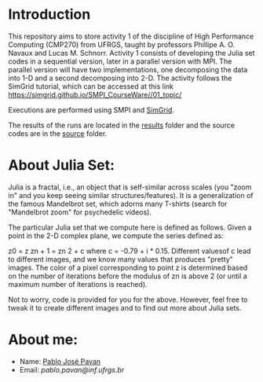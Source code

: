 * Introduction 

This repository aims to store activity 1 of the discipline of High Performance Computing (CMP270) from UFRGS, taught by professors Phillipe A. O. Navaux and Lucas M. Schnorr.
Activity 1 consists of developing the Julia set codes in a sequential version, later in a parallel version with MPI.
The parallel version will have two implementations, one decomposing the data into 1-D and a second decomposing into 2-D.
The activity follows the SimGrid tutorial, which can be accessed at this link [[https://simgrid.github.io/SMPI_CourseWare//01_topic/][https://simgrid.github.io/SMPI_CourseWare//01_topic/]]

Executions are performed using SMPI and [[http://simgrid.gforge.inria.fr/][SimGrid]].


The results of the runs are located in the [[./results/][results]] folder and the source codes are in the [[./source/][source]] folder.

* About Julia Set:

Julia is a fractal, i.e., an object that is self-similar across scales (you "zoom in" and you keep seeing similar structures/features). It is a generalization of the famous Mandelbrot set, which adorns many T-shirts (search for "Mandelbrot zoom" for psychedelic videos).

The particular Julia set that we compute here is defined as follows. Given a point in the 2-D complex plane, we compute the series defined as:

z0 = z
zn + 1 = zn 2 + c
where c = -0.79 + i * 0.15. Different values ​​of c lead to different images, and we know many values ​​that produces "pretty" images.
The color of a pixel corresponding to point z is determined based on the number of iterations before the modulus of zn is above 2 (or until a maximum number of iterations is reached).

Not to worry, code is provided for you for the above. However, feel free to tweak it to create different images and to find out more about Julia sets.

* About me:
- Name: [[http://lattes.cnpq.br/7093545604364909][Pablo José Pavan]]
- Email: [[pablo.pavan@inf.ufrgs.br][pablo.pavan@inf.ufrgs.br]]


